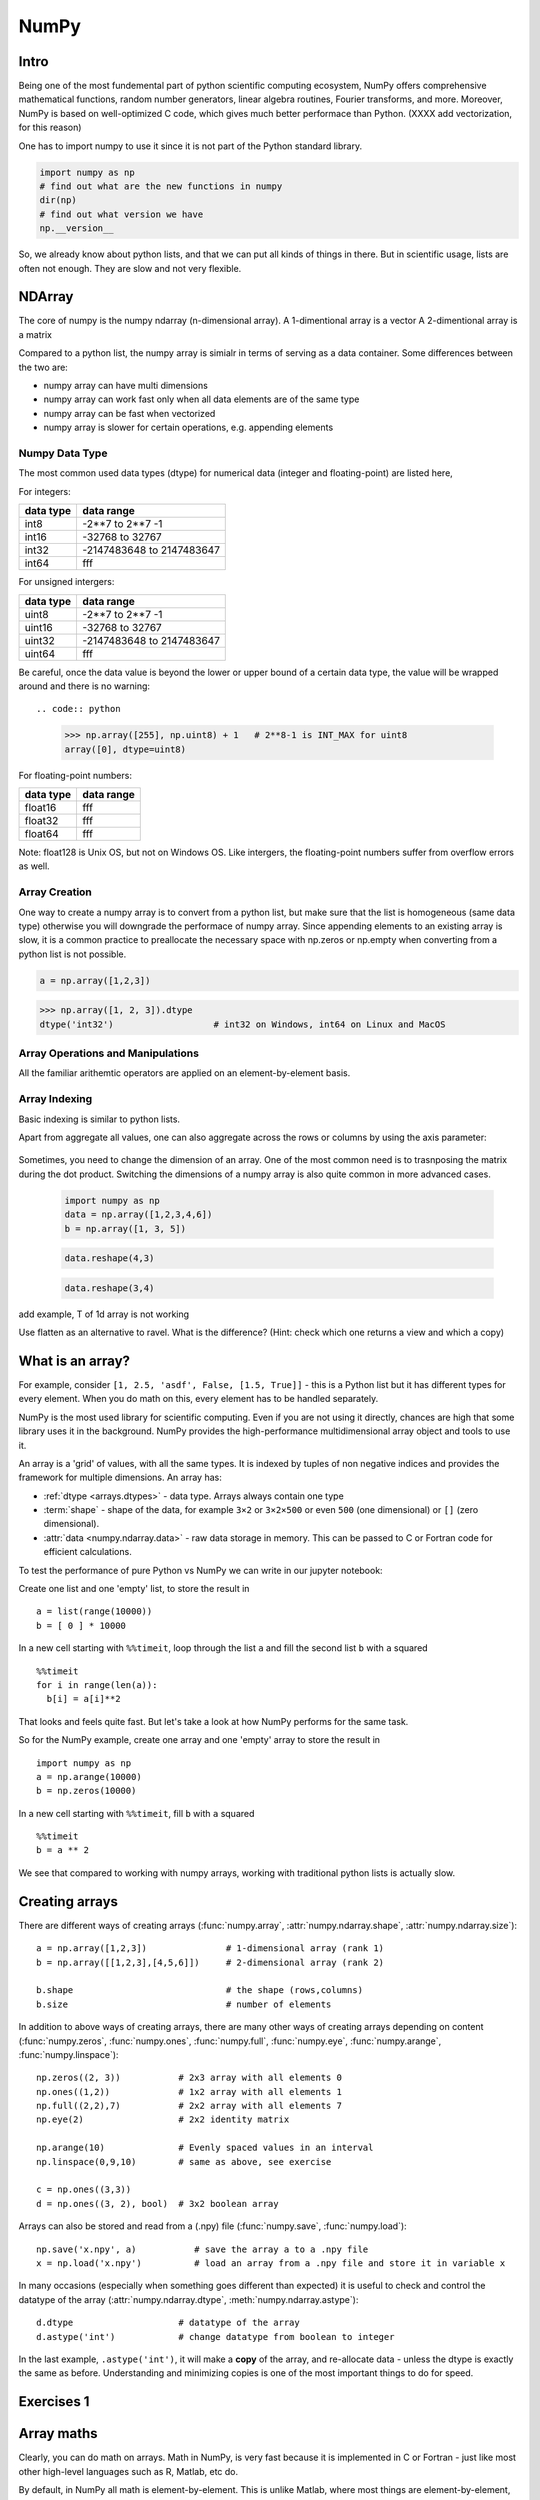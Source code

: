 NumPy
=====

.. questions::

   - 1
   - 2
   - 3

.. objectives::

   - 1
   - 2
   - 3



Intro
-----

Being one of the most fundemental part of python scientific computing ecosystem, NumPy offers comprehensive mathematical functions, random number generators, linear algebra routines, Fourier transforms, and more. Moreover, NumPy is based on well-optimized C code, which gives much better performace than Python. (XXXX add vectorization, for this reason)


One has to import numpy to use it since it is not part of the Python standard library.

.. code:: python

       import numpy as np
       # find out what are the new functions in numpy
       dir(np)
       # find out what version we have
       np.__version__


So, we already know about python lists, and that we can put all kinds of things in there.
But in scientific usage, lists are often not enough. They are slow and not very flexible.


NDArray
-------

The core of numpy is the numpy ndarray (n-dimensional array).
A 1-dimentional array is a vector  
A 2-dimentional array is a matrix 

Compared to a python list, the numpy array is simialr in terms of serving as a data container.
Some differences between the two are: 

- numpy array can have multi dimensions 
- numpy array can work fast only when all data elements are of the same type  
- numpy array can be fast when vectorized  
- numpy array is slower for certain operations, e.g. appending elements 

Numpy Data Type
***************

The most common used data types (dtype) for numerical data (integer and floating-point) are listed here, 

For integers:

+-------------+----------------------------------+
| data type   | data range                       |
+=============+==================================+
| int8        | -2**7 to  2**7 -1                |
+-------------+----------------------------------+
| int16       | -32768 to 32767                  |
+-------------+----------------------------------+
| int32       | -2147483648 to 2147483647        |
+-------------+----------------------------------+
| int64       |    fff                           |
+-------------+----------------------------------+

For unsigned intergers:

+-------------+----------------------------------+
| data type   | data range                       |
+=============+==================================+
| uint8       | -2**7 to  2**7 -1                |
+-------------+----------------------------------+
| uint16      | -32768 to 32767                  |
+-------------+----------------------------------+
| uint32      | -2147483648 to 2147483647        |
+-------------+----------------------------------+
| uint64      |    fff                           |
+-------------+----------------------------------+


Be careful, once the data value is beyond the lower or upper bound of a certain data type, 
the value will be wrapped around and there is no warning::

.. code:: python

	>>> np.array([255], np.uint8) + 1   # 2**8-1 is INT_MAX for uint8  
	array([0], dtype=uint8)



For floating-point numbers:

+-------------+----------------------------------+
| data type   | data range                       |
+=============+==================================+
| float16     | fff	                         |
+-------------+----------------------------------+
| float32     | fff     			 |
+-------------+----------------------------------+
| float64     |    fff                           |
+-------------+----------------------------------+


Note: float128 is Unix OS, but not on Windows OS.
Like intergers, the floating-point numbers suffer from overflow errors as well.

Array Creation
**************

One way to create a numpy array is to convert from a python list, but make sure that the list is homogeneous (same data type) 
otherwise you will downgrade the performace of numpy array. 
Since appending elements to an existing array is slow, it is a common practice to preallocate the necessary space with np.zeros or np.empty
when converting from a python list is not possible.

.. code:: python

       a = np.array([1,2,3]) 


.. code:: python

        >>> np.array([1, 2, 3]).dtype      
        dtype('int32')                   # int32 on Windows, int64 on Linux and MacOS






Array Operations and Manipulations
**********************************

All the familiar arithemtic operators are applied on an element-by-element basis.


.. challenge:: Arithmetic


   .. tabs:: 

      .. tab:: 1D

             .. code-block:: py

			import numpy as np
                        a = np.array([1, 3, 5])
                        b = np.array([4, 5, 6])
			a + b

             .. figure:: img/np_add_1d_new.svg 

			a/b
             .. figure:: img/np_div_1d_new.svg 


      .. tab:: 2D

             .. code-block:: python

			import numpy as np
		        a = np.array([[1, 2, 3],
	               	   [4, 5, 6]])
		        b = np.array([10, 10, 10])
			a + b                       # array([[11, 12, 13],
                                			 #        [14, 15, 16]]) 

             .. figure:: img/np_div_1d.svg 


Array Indexing
**************

Basic indexing is similar to python lists.

.. challenge:: index


   .. tabs:: 

      .. tab:: 1D

             .. code-block:: py

			import numpy as np
                        a = np.array([1, 3, 5])
                        b = np.array([1, 3, 5])

             .. figure:: img/np_ind_0.svg 
             .. figure:: img/np_ind.svg 


      .. tab:: 1DD

             .. code-block:: py

			import numpy as np
                        a = np.array([1, 3, 5])
                        b = np.array([1, 3, 5])

             .. figure:: img/np_ind_0.svg 

             .. code-block:: py

			     # integer indexing 

             .. figure:: img/np_ind_integer.svg 

             .. code-block:: py

			     # fancy indexing 

             .. figure:: img/np_ind_fancy.svg 

             .. code-block:: python

			     # boolean indexing 

             .. figure:: img/np_ind_boolean.svg 


      .. tab:: 2D

             .. code-block:: python

			     a = np.array([[1, 2, 3],
	                	   [4, 5, 6]])
			     b = np.array([10, 10, 10])
			     a + b                       # array([[11, 12, 13],
                                			 #        [14, 15, 16]]) 

             .. figure:: img/np_ind2d_data.svg 

             .. code-block:: python

			     # integer indexing

             .. figure:: img/np_ind2d_integer.svg 

             .. code-block:: python

			     # fancy indexing 

             .. figure:: img/np_ind2d_fancy.svg 

             .. code-block:: python

			     # boolean indexing 


             .. figure:: img/np_ind2d_boolean.svg 





.. challenge:: aggregation

Apart from aggregate all values, one can also aggregate across the rows or columns by using the axis parameter:

   .. tabs:: 


      .. tab:: 1D

             .. code-block:: py

			import numpy as np
                        a = np.array([1, 3, 5])
                        b = np.array([1, 3, 5])


             .. code-block:: py

			     # max 

             .. figure:: img/np_max_2d.svg 


             .. code-block:: py

			     # sum 

             .. figure:: img/np_sum_2d.svg 

 
             .. code-block:: py

			     # axis 

             .. figure:: img/np_min_2d_ax0.svg 
             .. figure:: img/np_min_2d_ax1.svg 


      .. tab:: 2D

             .. code-block:: python

			     a = np.array([[1, 2, 3],
	                	   [4, 5, 6]])
			     b = np.array([10, 10, 10])
			     a + b                       # array([[11, 12, 13],
                                			 #        [14, 15, 16]]) 

             .. figure:: img/np_ind2d_data.svg 

             .. code-block:: python

			     # integer indexing

             .. figure:: img/np_ind2d_integer.svg 

             .. code-block:: python

			     # fancy indexing 

             .. figure:: img/np_ind2d_fancy.svg 

             .. code-block:: python

			     # boolean indexing 


             .. figure:: img/np_ind2d_boolean.svg 



.. challenge:: reshape

Sometimes, you need to change the dimension of an array. One of the most common need is to trasnposing the matrix during the dot product.
Switching the dimensions of a numpy array is also quite common in more advanced cases.

             .. code-block:: py

			import numpy as np
                        data = np.array([1,2,3,4,6])
                        b = np.array([1, 3, 5])



             .. figure:: img/np_reshape0.svg 

             .. code-block:: py

			    data.reshape(4,3)

             .. figure:: img/np_reshape43.svg 

             .. code-block:: py

			     data.reshape(3,4)
 
             .. figure:: img/np_reshape34.svg 




add example, T of 1d array is not working


Use flatten as an alternative to ravel. What is the difference? (Hint: check which one returns a view and which a copy)



.. highlight:: python

What is an array?
-----------------

For example, consider ``[1, 2.5, 'asdf', False, [1.5, True]]`` -
this is a Python list but it has different types for every
element.  When you do math on this, every element has to be handled separately.

NumPy is the most used library for scientific computing. 
Even if you are not using it directly, chances are high that some library uses it in the background.
NumPy provides the high-performance multidimensional array object and tools to use it. 

An array is a 'grid' of values, with all the same types. It is indexed by tuples of
non negative indices and provides the framework for multiple
dimensions.  An array has:

* :ref:`dtype <arrays.dtypes>` - data type.  Arrays always contain one type
* :term:`shape` - shape of the data, for example ``3×2`` or ``3×2×500`` or even
  ``500`` (one dimensional) or ``[]`` (zero dimensional).
* :attr:`data <numpy.ndarray.data>` - raw data storage in memory.  This can be passed to C or
  Fortran code for efficient calculations.


To test the performance of pure Python vs NumPy we can write in our jupyter notebook:

Create one list and one 'empty' list, to store the result in ::

  a = list(range(10000))
  b = [ 0 ] * 10000

In a new cell starting with ``%%timeit``, loop through the list ``a`` and fill the second list ``b`` with ``a`` squared ::
  
  %%timeit
  for i in range(len(a)):
    b[i] = a[i]**2

That looks and feels quite fast. But let's take a look at how NumPy performs for the same task.

So for the NumPy example, create one array and one 'empty' array to store the result in ::

  import numpy as np
  a = np.arange(10000)
  b = np.zeros(10000)

In a new cell starting with ``%%timeit``, fill ``b`` with ``a`` squared ::

  %%timeit
  b = a ** 2

We see that compared to working with numpy arrays, working with traditional python lists is actually slow.


Creating arrays
---------------

There are different ways of creating arrays (:func:`numpy.array`, :attr:`numpy.ndarray.shape`, :attr:`numpy.ndarray.size`)::

  a = np.array([1,2,3])               # 1-dimensional array (rank 1)
  b = np.array([[1,2,3],[4,5,6]])     # 2-dimensional array (rank 2)

  b.shape                             # the shape (rows,columns)
  b.size                              # number of elements 

In addition to above ways of creating arrays, there are many other ways of creating arrays depending on content (:func:`numpy.zeros`, :func:`numpy.ones`, :func:`numpy.full`, :func:`numpy.eye`, :func:`numpy.arange`, :func:`numpy.linspace`)::

   np.zeros((2, 3))           # 2x3 array with all elements 0
   np.ones((1,2))             # 1x2 array with all elements 1
   np.full((2,2),7)           # 2x2 array with all elements 7
   np.eye(2)                  # 2x2 identity matrix

   np.arange(10)              # Evenly spaced values in an interval
   np.linspace(0,9,10)        # same as above, see exercise

   c = np.ones((3,3))
   d = np.ones((3, 2), bool)  # 3x2 boolean array

Arrays can also be stored and read from a (.npy) file (:func:`numpy.save`, :func:`numpy.load`):: 

   np.save('x.npy', a)           # save the array a to a .npy file
   x = np.load('x.npy')          # load an array from a .npy file and store it in variable x

In many occasions (especially when something goes different than expected) it is useful to check and control the datatype of the array (:attr:`numpy.ndarray.dtype`, :meth:`numpy.ndarray.astype`)::

   d.dtype                    # datatype of the array
   d.astype('int')            # change datatype from boolean to integer

In the last example, ``.astype('int')``, it will make a **copy** of the
array, and re-allocate data - unless the dtype is exactly the same as
before.  Understanding and minimizing copies is one of the most
important things to do for speed.



Exercises 1
-----------

.. challenge:: Exercises: Numpy-1

   1. **Datatypes** Try out :func:`np.arange(10) <numpy.arange>` and :func:`np.linspace(0,9,10) <numpy.linspace>`, what is the difference? Can you adjust one to do the same as the other?

   2. **Datatypes** Create a 3x2 array of random float numbers (check :func:`numpy.random.random`) between 0 and 1. Now change the arrays datatype to int (:meth:`array.astype <numpy.ndarray.astype>`). How does the array look like? 

   3. **Reshape** Create a 3x2 array of random integer numbers between 0 and 10. Reshape the array in any way possible. What is not possible?

   4. **NumPyI/O** Save above array to .npy file (:func:`numpy.save`) and read it in again.

.. solution:: Solutions: Numpy-1

   1. **Datatypes**

     - ``np.arange(10)`` results in ``array([0, 1, 2, 3, 4, 5, 6, 7, 8, 9])`` with dtype **int64**,
     - while ``np.linspace(0,9,10)`` results in ``array([0., 1., 2., 3., 4., 5., 6., 7., 8., 9.])`` with dtype **float64**.

     Both ``np.linspace`` and ``np.arange`` take dtype as an argument and can be adjusted to match each other in that way.

   2. **Datatypes** eg ``a = np.random.random((3,2))``. ``a.astype('int')`` results in an all zero array, not as maybe expected the rounded int (all numbers [0, 1) are cast to 0).

   3. **Reshape** eg ``b = np.random.randint(0,10,(3,2))``.

     ``b.reshape((6,1))`` and ``b.reshape((2,3))`` possible.

     It is not possible to reshape to shapes using more or less elements than ``b.size = 6``, so for example ``b.reshape((12,1))`` gives an error.

   4. **NumPyI/O** ``np.save('x.npy', b)`` and ``x = np.load('x.npy')`` 



Array maths
------------

Clearly, you can do math on arrays.  Math in NumPy, is very fast
because it is implemented in C or Fortran - just like most other
high-level languages such as R, Matlab, etc do.

By default, in NumPy all math is element-by-element.  This is unlike
Matlab, where most things are element-by-element, but ``*`` becomes
array multiplication.  NumPy values consistency and does not treat
2-dimensional arrays specially (:data:`numpy.add`)::

  a = np.array([[1,2],[3,4]])
  b = np.array([[5,6],[7,8]])

  c = a + b
  d = np.add(a,b)

Also: ``-`` (:data:`numpy.subtract`), ``*`` (:data:`numpy.multiply`), ``/`` (:data:`numpy.divide`), :data:`numpy.sqrt`, :func:`numpy.sum`, :func:`numpy.mean`, ...



Exercises 2
-----------

.. challenge:: Exercises: Numpy-2

   - **Matrix multiplication** What is the difference between :data:`numpy.multiply` and :func:`numpy.dot` ? Try it.
   - **Axis** What is the difference between :func:`np.sum(axis=1) <numpy.sum>` vs
     :func:`np.sum(axis=0) <numpy.sum>` on a two-dimensional array? What if you leave out the axis parameter?


.. solution:: Solutions: Numpy-2

   - **Matrix multiplication** ``np.multiply`` does elementwise multiplication on two arrays, while ``np.dot`` enables matrix multiplication.
   - **Axis** ``axis=1`` does the operation (here: ``np.sum``) over each row, while axis=0 does it over each column. If axis is left out, the sum of the full array is given.



Indexing and Slicing
--------------------

.. seealso::

   :ref:`Numpy basic indexing docs <basics.indexing>`

NumPy has many ways to extract values out of arrays:

- You can select a single element
- You can select rows or columns
- You can select ranges where a condition is true.

Clever and efficient use of these operations is a key to NumPy's
speed: you should try to cleverly use these selectors (written in C)
to extract data to be used with other NumPy functions written in C or
Fortran.  This will give you the benefits of Python with most of the
speed of C.

::

  a = np.arange(16).reshape(4, 4)  # 4x4 matrix from 0 to 15
  a[0]                             # first row
  a[:,0]                           # first column
  a[1:3,1:3]                       # middle 2x2 array

  a[(0, 1), (1, 1)]                # second element of first and second row as array

Boolean indexing on above created array::

  idx = (a > 0)      # creates boolean matrix of same size as a 
  a[idx]             # array with matching values of above criterion
  
  a[a > 0]           # same as above in one line 



Exercises 3
-----------

.. challenge:: Exercise: Numpy-3

   ::

      a = np.eye(4)
      b = a[:,0]
      b[0] = 5

   - **View vs copy** Try out above code. How does ``a`` look like before ``b`` has changed and after? How could it be avoided?

.. solution:: Solution: Numpy-3

   - **View vs copy** The change in ``b`` has also changed the array ``a``!
     This is because ``b`` is merely a view of a part of array ``a``.  Both
     variables point to the same memory. Hence, if one is changed, the other
     one also changes. If you need to keep the original array as is, use
     ``np.copy(a)``.


Types of operations
-------------------

There are different types of standard operations in NumPy:

**ufuncs**, ":ref:`universal functions <ufuncs>`": These are element-by-element
functions with standardized arguments:

- One, two, or three input arguments
- For example, ``a + b`` is similar to :data:`np.add(a, b) <numpy.add>` but the ufunc
  has more control.
- ``out=`` output argument, store output in this array (rather than
  make a new array) - saves copying data!
- See the `full reference
  <https://numpy.org/doc/stable/reference/ufuncs.html>`__

- They also do **broadcasting** (:ref:`ref <basics.broadcasting>`).  Can you add a 1-dimensional array of shape `(3)`
  to an 2-dimensional array of shape `(3, 2)`?   With broadcasting you
  can!

  ::

     a = np.array([[1, 2, 3],
                   [4, 5, 6]])
     b = np.array([10, 10, 10])
     a + b                       # array([[11, 12, 13],
                                 #        [14, 15, 16]])

  Broadcasting is smart and consistent about what it does, which I'm
  not clever enough to explain quickly here: `the manual page on
  broadcasting
  <https://numpy.org/doc/stable/user/basics.broadcasting.html>`__.
  The basic idea is that it expands dimensions of the smaller array so
  that they are compatible in shape.

**Array methods** do something to one array:

- Some of these are the same as ufuncs::

     x = np.arange(12)
     x.shape = (3, 4)
     x                    #  array([[ 0,  1,  2,  3],
                          #         [ 4,  5,  6,  7],
                          #         [ 8,  9, 10, 11]])
     x.max()              #  11
     x.max(axis=0)        #  array([ 8,  9, 10, 11])
     x.max(axis=1)        #  array([ 3,  7, 11])

**Other functions**: there are countless other functions covering
linear algebra, scientific functions, etc.



Exercises 4
-----------

.. challenge:: Exercises: Numpy-4

   - **In-place addition**: Create an array, add it to itself using a
     ufunc.

   - **In-place addition** (advanced): Create an array of
     ``dtype='float'``, and an array of ``dtype='int'``.  Try to use the
     int array is the output argument of the first two arrays.

   - **Output arguments and timing** Repeat the initial ``b = a **
     2`` example using the output arguments and time it.  Can you make
     it even faster using the output argument?

.. solution:: Solution: Numpy-4

   - **in-place addition**::

       x = np.array([1, 2, 3])
       id(x)                        # get the memory-ID of x
       np.add(x, x, x)              # Third argument is output array
       np.add(x, x, x)
       print(x)
       id(x)                        # get the memory-ID of x
                                    # - notice  it is the same

     You note that ``np.add()`` has a third argument that is the
     output array (same as ``out=``), *and* the function returns that
     same array.


   - **Output arguments and timing** In this case, on my computer, it was
     actually slower (this is due to it being such a small array!)::

        a = np.arange(10000)
        b = np.zeros(10000)

     ::

        %%timeit
        numpy.square(a, out=b)

     This is a good example of why you always need to time things
     before deciding what is best.


Linear algebra and other advanced math
--------------------------------------

In general, you use :class:`arrays <numpy.ndarray>` (n-dimensions), not :class:`matrixes <numpy.matrix>`
(specialized 2-dimensional) in NumPy.

Internally, NumPy doesn't invent its own math routines: it relies on
`BLAS
<https://en.wikipedia.org/wiki/Basic_Linear_Algebra_Subprograms>`__
and `LAPACK <https://en.wikipedia.org/wiki/LAPACK>`__ to do this kind
of math - the same as many other languages.

- `Linear algebra in numpy
  <https://numpy.org/doc/stable/reference/routines.linalg.html>`__

- `Many, many other array functions
  <https://numpy.org/doc/stable/reference/routines.html>`__

- `Scipy <https://docs.scipy.org/doc/scipy/reference/>`__ has even
  more functions

- Many other libraries use NumPy arrays as the standard data
  structure: they take data in this format, and return it similarly.
  Thus, all the other packages you may want to use are compatible

- If you need to write your own fast code in C, NumPy arrays can be
  used to pass data.  This is known as `extending Python
  <https://docs.python.org/3/extending/>`__.




Additional exercises
--------------------

.. challenge:: Numpy-5

   If you have extra time, try these out.  These are advanced and
   optional, and will not be done in most courses.

   1. Reverse a vector. Given a vector, reverse it such that the last
      element becomes the first, e.g. ``[1, 2, 3]`` => ``[3, 2, 1]``

   2. Create a 2D array with zeros on the borders and 1 inside.

   3. Create a random array with elements [0, 1), then add 10 to all
      elements in the range [0.2, 0.7).

   4. What is :func:`np.round(0.5) <numpy.round_>`? What is ``np.round(1.5)``? Why?

   5. In addition to ``np.round``, explore :data:`numpy.ceil`, :data:`numpy.floor`,
      :data:`numpy.trunc`. In particular, take note of how they behave with
      negative numbers.

   6. Recall the identity :math:`\sin^2(x) + \cos^2(x) = 1`. Create a
      random 4x4 array with values in the range [0, 10). Now test the
      equality with :data:`numpy.equal`. What result do you get with
      :func:`numpy.allclose` instead of ``np.equal``?

   7. Create a 1D array with 10 random elements. Sort it.

   8. What's the difference between :meth:`np_array.sort() <numpy.ndarray.sort>` and
      :func:`np.sort(np_array) <numpy.sort>`?

   9. For the random array in question 8, instead of sorting it, perform
      an indirect sort. That is, return the list of indices which would
      index the array in sorted order.

   10. Create a 4x4 array of zeros, and another 4x4 array of ones. Next
       combine them into a single 8x4 array with the content of the zeros
       array on top and the ones on the bottom.  Finally, do the same,
       but create a 4x8 array with the zeros on the left and the ones on
       the right.

   11. NumPy functionality Create two 2D arrays and do matrix multiplication
       first manually (for loop), then using the np.dot function. Use %%timeit
       to compare execution times. What is happening?


.. solution:: Solution Numpy-5

   1. One solution is:: 
    
       a = np.array([1, 2, 3])
       a[::-1]
        
   2. One solution is::
        
       b = np.ones((10,10))
       b[:,[0, -1]]=0
       b[[0, -1],:]=0

   3. A possible solution is::
        
       x = np.random.rand(100)
       y = x + 10*(x >= 0.2)*(x < 0.7)
    
   4. For values exactly halfway between rounded decimal values, NumPy rounds to the nearest even value.

   5. Let's test those functions with few negative and positive values::

       a = np.array([-3.3, -2.5, -1.5, -0.75, -0.5, 0.5, 0.75, 1.5, 2.5, 3])
       np.round(a)
       np.ceil(a)
       np.floor(a)
       np.trun(a)

   6. One solution is::

       x = 10*np.random.rand(4,4)
       oo = np.ones((4,4))
       s2c2 = np.square(np.sin(x))+np.square(np.cos(x))
       np.equal(oo,s2c2)
       np.allclose(oo,s2c2)

   7. Sorting the array itself, without copying it::
        
       x = np.random.rand(10)
       x.sort()

   8. NumPy.sort() returns a sorted copy of an array. 

   9. ``np.argsort(x)``

   10. One solution is::

        z = np.zeros((4,4))
        o = np.ones((4,4))
        np.concatenate((z,o))
        np.concatenate((z,o),axis=1)
    
   11. Using numpy without numpy functionality (np.dot) in this case, is still slow.



See also
--------

* `NumPy manual <https://numpy.org/doc/stable/reference/>`__

  * `Basic array class reference <https://numpy.org/doc/stable/reference/arrays.html>`__
  * `Indexing
    <https://numpy.org/doc/stable/reference/arrays.indexing.html>`__
  * `ufuncs <https://numpy.org/doc/stable/reference/ufuncs.html>`__

* `2020 Nature paper on NumPy's role and basic concepts <https://www.nature.com/articles/s41586-020-2649-2>`__



.. keypoints::

   - NumPy is a powerful library every scientist using python should know about, since many other libraries also use it internally.
   - Be aware of some NumPy specific peculiarities

